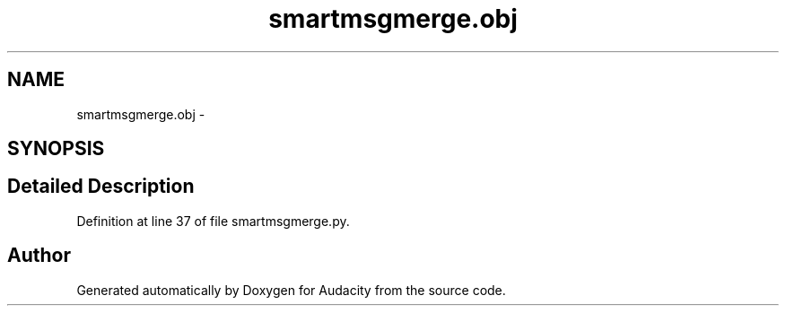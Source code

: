 .TH "smartmsgmerge.obj" 3 "Thu Apr 28 2016" "Audacity" \" -*- nroff -*-
.ad l
.nh
.SH NAME
smartmsgmerge.obj \- 
.SH SYNOPSIS
.br
.PP
.SH "Detailed Description"
.PP 
Definition at line 37 of file smartmsgmerge\&.py\&.

.SH "Author"
.PP 
Generated automatically by Doxygen for Audacity from the source code\&.
